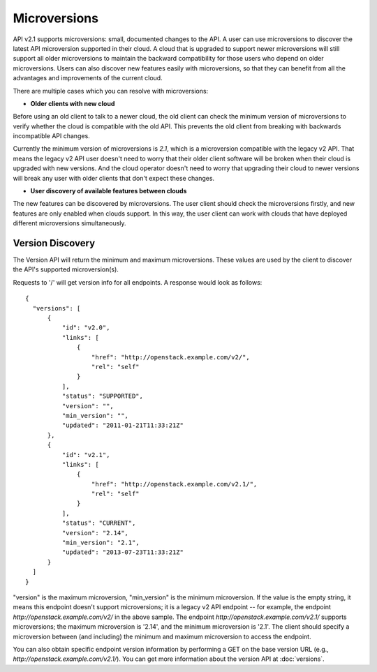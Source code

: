 ..
      Licensed under the Apache License, Version 2.0 (the "License"); you may
      not use this file except in compliance with the License. You may obtain
      a copy of the License at

          http://www.apache.org/licenses/LICENSE-2.0

      Unless required by applicable law or agreed to in writing, software
      distributed under the License is distributed on an "AS IS" BASIS, WITHOUT
      WARRANTIES OR CONDITIONS OF ANY KIND, either express or implied. See the
      License for the specific language governing permissions and limitations
      under the License.

=============
Microversions
=============

API v2.1 supports microversions: small, documented changes to the API. A user
can use microversions to discover the latest API microversion supported in
their cloud. A cloud that is upgraded to support newer microversions will still
support all older microversions to maintain the backward compatibility for
those users who depend on older microversions. Users can also discover new
features easily with microversions, so that they can benefit from all the
advantages and improvements of the current cloud.

There are multiple cases which you can resolve with microversions:

- **Older clients with new cloud**

Before using an old client to talk to a newer cloud, the old client can check
the minimum version of microversions to verify whether the cloud is compatible
with the old API. This prevents the old client from breaking with backwards
incompatible API changes.

Currently the minimum version of microversions is `2.1`, which is a
microversion compatible with the legacy v2 API. That means the legacy v2 API
user doesn't need to worry that their older client software will be broken when
their cloud is upgraded with new versions. And the cloud operator doesn't need
to worry that upgrading their cloud to newer versions will break any user with
older clients that don't expect these changes.

- **User discovery of available features between clouds**

The new features can be discovered by microversions. The user client should
check the microversions firstly, and new features are only enabled when clouds
support. In this way, the user client can work with clouds that have deployed
different microversions simultaneously.

Version Discovery
=================

The Version API will return the minimum and maximum microversions. These values
are used by the client to discover the API's supported microversion(s).

Requests to '/' will get version info for all endpoints. A response would look
as follows::

  {
    "versions": [
        {
            "id": "v2.0",
            "links": [
                {
                    "href": "http://openstack.example.com/v2/",
                    "rel": "self"
                }
            ],
            "status": "SUPPORTED",
            "version": "",
            "min_version": "",
            "updated": "2011-01-21T11:33:21Z"
        },
        {
            "id": "v2.1",
            "links": [
                {
                    "href": "http://openstack.example.com/v2.1/",
                    "rel": "self"
                }
            ],
            "status": "CURRENT",
            "version": "2.14",
            "min_version": "2.1",
            "updated": "2013-07-23T11:33:21Z"
        }
    ]
  }

"version" is the maximum microversion, "min_version" is the minimum
microversion. If the value is the empty string, it means this endpoint doesn't
support microversions; it is a legacy v2 API endpoint -- for example, the
endpoint `http://openstack.example.com/v2/` in the above sample. The endpoint
`http://openstack.example.com/v2.1/` supports microversions; the maximum
microversion is '2.14', and the minimum microversion is '2.1'. The client
should specify a microversion between (and including) the minimum and maximum
microversion to access the endpoint.

You can also obtain specific endpoint version information by performing a GET
on the base version URL (e.g., `http://openstack.example.com/v2.1/`). You can
get more information about the version API at :doc:`versions`.
